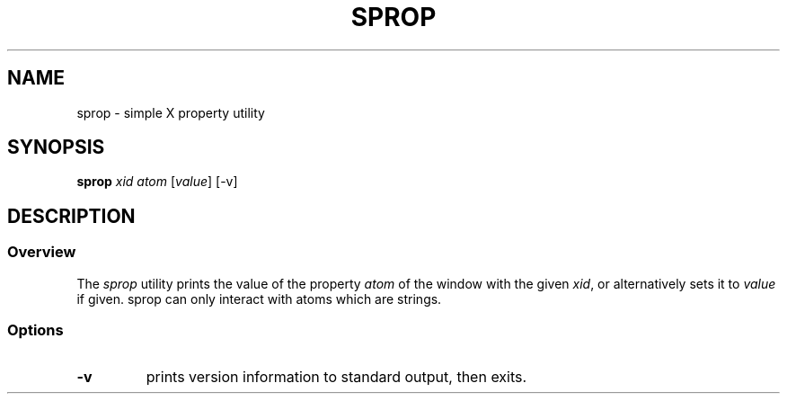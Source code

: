 .TH SPROP 1 sprop\-VERSION
.SH NAME
sprop \- simple X property utility
.SH SYNOPSIS
.B sprop
.I xid atom
.RI [ value ]
[\-v]
.SH DESCRIPTION
.SS Overview
The
.I sprop
utility prints the value of the property
.I atom
of the window with the given
.IR xid ,
or alternatively sets it to
.I value
if given. sprop can only interact with atoms which are strings.
.SS Options
.TP
.B \-v
prints version information to standard output, then exits.

